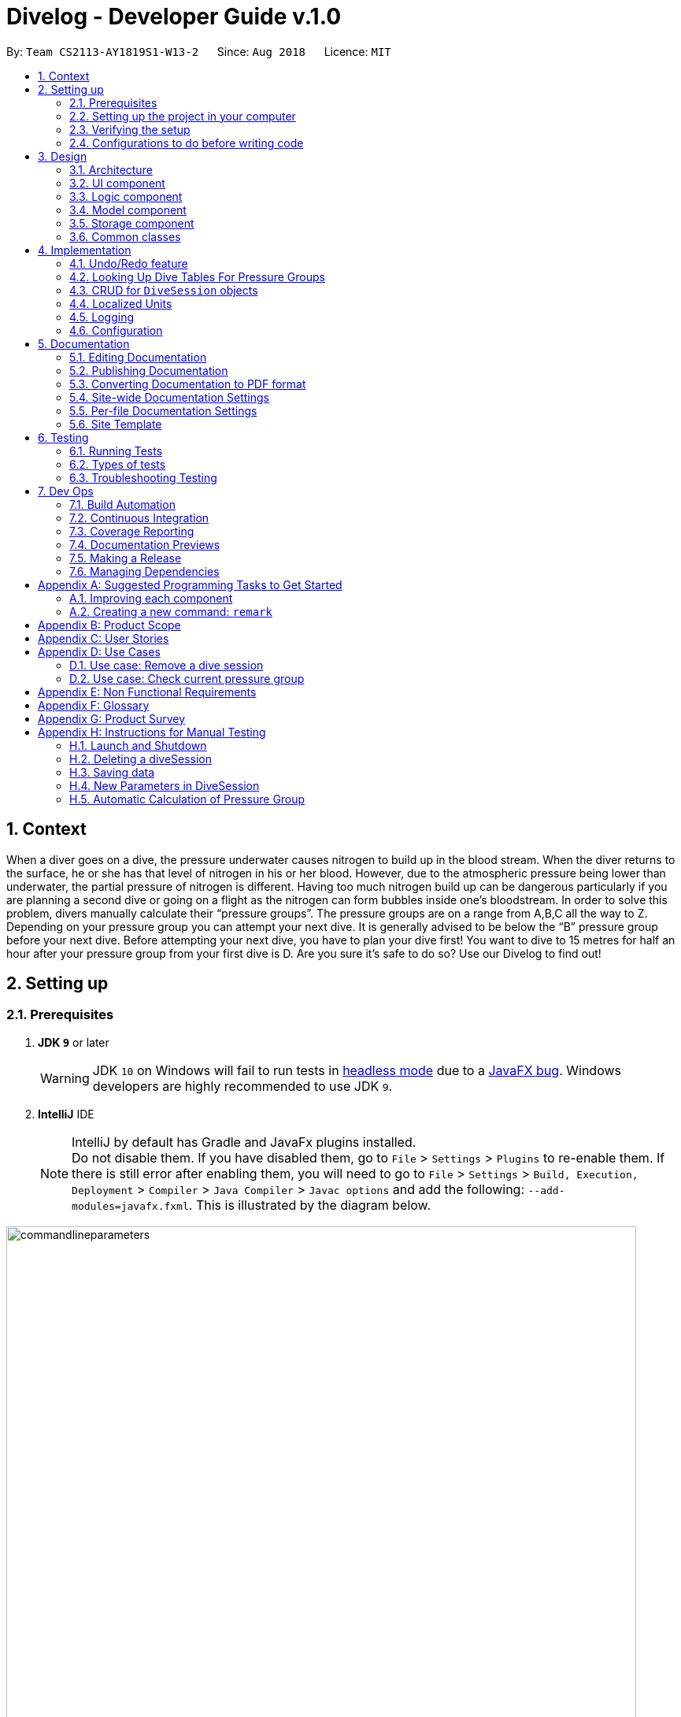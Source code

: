 = Divelog - Developer Guide v.1.0
:site-section: DeveloperGuide
:toc:
:toc-title:
:toc-placement: preamble
:sectnums:
:imagesDir: images
:stylesDir: stylesheets
:xrefstyle: full
ifdef::env-github[]
:tip-caption: :bulb:
:note-caption: :information_source:
:warning-caption: :warning:
endif::[]
:repoURL: https://github.com/CS2113-AY1819S1-W13-2/main/tree/master

By: `Team CS2113-AY1819S1-W13-2`      Since: `Aug 2018`      Licence: `MIT`

== Context
When a diver goes on a dive, the pressure underwater causes nitrogen to build up in the blood stream. When the diver returns to the surface, he or she has that level of nitrogen in his or her blood. However, due to the atmospheric pressure being lower than underwater, the partial pressure of nitrogen is different. Having too much nitrogen build up can be dangerous particularly if you are planning a second dive or going on a flight as the nitrogen can form bubbles inside one’s bloodstream. In order to solve this problem, divers manually calculate their “pressure groups”. The pressure groups are on a range from A,B,C all the way to Z. Depending on your pressure group you can attempt your next dive. It is generally advised to be below the “B” pressure group before your next dive.
Before attempting your next dive, you have to plan your dive first! You want to dive to 15 metres for half an hour after your pressure group from your first dive is D. Are you sure it's safe to do so? Use our Divelog to find out!


== Setting up

=== Prerequisites

. *JDK `9`* or later
+
[WARNING]
JDK `10` on Windows will fail to run tests in <<UsingGradle#Running-Tests, headless mode>> due to a https://github.com/javafxports/openjdk-jfx/issues/66[JavaFX bug].
Windows developers are highly recommended to use JDK `9`.

. *IntelliJ* IDE
+
[NOTE]
IntelliJ by default has Gradle and JavaFx plugins installed. +
Do not disable them. If you have disabled them, go to `File` > `Settings` > `Plugins` to re-enable them.
If there is still error after enabling them, you will need to go to `File` > `Settings` > `Build, Execution, Deployment` > `Compiler` > `Java Compiler` > `Javac options` and add the following: `--add-modules=javafx.fxml`. This is illustrated by the diagram below.

image::commandlineparameters.png[width="800"]

=== Setting up the project in your computer

. Fork this repo, and clone the fork to your computer
. Open IntelliJ (if you are not in the welcome screen, click `File` > `Close Project` to close the existing project dialog first)
. Set up the correct JDK version for Gradle
.. Click `Configure` > `Project Defaults` > `Project Structure`
.. Click `New...` and find the directory of the JDK
. Click `Import Project`
. Locate the `build.gradle` file and select it. Click `OK`
. Click `Open as Project`
. Click `OK` to accept the default settings
. Open a console and run the command `gradlew processResources` (Mac/Linux: `./gradlew processResources`). It should finish with the `BUILD SUCCESSFUL` message. +
This will generate all resources required by the application and tests.

=== Verifying the setup

. Run the `seedu.divelog.MainApp` and try a few commands
. <<Testing,Run the tests>> to ensure they all pass.

=== Configurations to do before writing code

==== Configuring the coding style

This project follows https://github.com/oss-generic/process/blob/master/docs/CodingStandards.adoc[oss-generic coding standards]. IntelliJ's default style is mostly compliant with ours but it uses a different import order from ours. To rectify,

. Go to `File` > `Settings...` (Windows/Linux), or `IntelliJ IDEA` > `Preferences...` (macOS)
. Select `Editor` > `Code Style` > `Java`
. Click on the `Imports` tab to set the order

* For `Class count to use import with '\*'` and `Names count to use static import with '*'`: Set to `999` to prevent IntelliJ from contracting the import statements
* For `Import Layout`: The order is `import static all other imports`, `import java.\*`, `import javax.*`, `import org.\*`, `import com.*`, `import all other imports`. Add a `<blank line>` between each `import`

Optionally, you can follow the <<UsingCheckstyle#, UsingCheckstyle.adoc>> document to configure Intellij to check style-compliance as you write code.

==== Updating documentation to match your fork

After forking the repo, the documentation will still have the SE-EDU branding and refer to the `se-edu/addressbook-level4` repo.

If you plan to develop this fork as a separate product (i.e. instead of contributing to `se-edu/addressbook-level4`), you should do the following:

. Configure the <<Docs-SiteWideDocSettings, site-wide documentation settings>> in link:{repoURL}/build.gradle[`build.gradle`], such as the `site-name`, to suit your own project.

. Replace the URL in the attribute `repoURL` in link:{repoURL}/docs/DeveloperGuide.adoc[`DeveloperGuide.adoc`] and link:{repoURL}/docs/UserGuide.adoc[`UserGuide.adoc`] with the URL of your fork.

==== Setting up CI

Set up Travis to perform Continuous Integration (CI) for your fork. See <<UsingTravis#, UsingTravis.adoc>> to learn how to set it up.

After setting up Travis, you can optionally set up coverage reporting for your team fork (see <<UsingCoveralls#, UsingCoveralls.adoc>>).

[NOTE]
Coverage reporting could be useful for a team repository that hosts the final version but it is not that useful for your personal fork.

Optionally, you can set up AppVeyor as a second CI (see <<UsingAppVeyor#, UsingAppVeyor.adoc>>).

[NOTE]
Having both Travis and AppVeyor ensures your App works on both Unix-based platforms and Windows-based platforms (Travis is Unix-based and AppVeyor is Windows-based)

==== Getting started with coding

When you are ready to start coding,

1. Get some sense of the overall design by reading <<Design-Architecture>>.
2. Take a look at <<GetStartedProgramming>>.

== Design

[[Design-Architecture]]
=== Architecture

.Architecture Diagram
image::Architecture.png[width="600"]

The *_Architecture Diagram_* given above explains the high-level design of the App. Given below is a quick overview of each component.

[TIP]
The `.pptx` files used to create diagrams in this document can be found in the link:{repoURL}/docs/diagrams/[diagrams] folder. To update a diagram, modify the diagram in the pptx file, select the objects of the diagram, and choose `Save as picture`.

`Main` has only one class called link:{repoURL}/src/main/java/seedu/address/MainApp.java[`MainApp`]. It is responsible for,

* At app launch: Initializes the components in the correct sequence, and connects them up with each other.
* At shut down: Shuts down the components and invokes cleanup method where necessary.

<<Design-Commons,*`Commons`*>> represents a collection of classes used by multiple other components. Two of those classes play important roles at the architecture level.

* `EventsCenter` : This class (written using https://github.com/google/guava/wiki/EventBusExplained[Google's Event Bus library]) is used by components to communicate with other components using events (i.e. a form of _Event Driven_ design)
* `LogsCenter` : Used by many classes to write log messages to the App's log file.

The rest of the App consists of four components.

* <<Design-Ui,*`UI`*>>: The UI of the App.
* <<Design-Logic,*`Logic`*>>: The command executor.
* <<Design-Model,*`Model`*>>: Holds the data of the App in-memory.
* <<Design-Storage,*`Storage`*>>: Reads data from, and writes data to, the hard disk.

Each of the four components

* Defines its _API_ in an `interface` with the same name as the Component.
* Exposes its functionality using a `{Component Name}Manager` class.

For example, the `Logic` component (see the class diagram given below) defines it's API in the `Logic.java` interface and exposes its functionality using the `LogicManager.java` class.

.Class Diagram of the Logic Component
image::LogicClassDiagram.png[width="800"]

[discrete]
==== Events-Driven nature of the design

The _Sequence Diagram_ below shows how the components interact for the scenario where the user issues the command `delete 1`.

.Component interactions for `delete 1` command (part 1)
image::SDforDeleteDiveSession.png[width="800"]

[NOTE]
Note how the `Model` simply raises a `DiveLogChangedEvent` when the Dive Session data are changed, instead of asking the `Storage` to save the updates to the hard disk.

The diagram below shows how the `EventsCenter` reacts to that event, which eventually results in the updates being saved to the hard disk and the status bar of the UI being updated to reflect the 'Last Updated' time.

.Component interactions for `delete 1` command (part 2)
image::SDforDeleteDiveSessionEventHandling.png[width="800"]

[NOTE]
Note how the event is propagated through the `EventsCenter` to the `Storage` and `UI` without `Model` having to be coupled to either of them. This is an example of how this Event Driven approach helps us reduce direct coupling between components.

The sections below give more details of each component.

[[Design-Ui]]
=== UI component

.Structure of the UI Component
image::UiClassDiagram.png[width="800"]

*API* : link:{repoURL}/src/main/java/seedu/address/ui/Ui.java[`Ui.java`]

The UI consists of a `MainWindow` that is made up of parts e.g.`CommandBox`, `ResultDisplay`, `DiveListPanel`, `StatusBarFooter`, `BrowserPanel` etc. All these, including the `MainWindow`, inherit from the abstract `UiPart` class.

The `UI` component uses JavaFx UI framework. The layout of these UI parts are defined in matching `.fxml` files that are in the `src/main/resources/view` folder. For example, the layout of the link:{repoURL}/src/main/java/seedu/address/ui/MainWindow.java[`MainWindow`] is specified in link:{repoURL}/src/main/resources/view/MainWindow.fxml[`MainWindow.fxml`]

The `UI` component,

* Executes user commands using the `Logic` component.
* Binds itself to the data in the `Model` so that the UI can auto-update when data in the `Model` change.
* Responds to events raised from various parts of the App and updates the UI accordingly.

Some of the choices here was choosing the type of placeholders to use like `labels` etc to store the data. Eventually it boiled down to the nature of the data and how it was to be displayed at the end of the day.
[[Design-Logic]]
=== Logic component

[[fig-LogicClassDiagram]]
.Structure of the Logic Component
image::LogicClassDiagram.png[width="800"]

*API* :
link:{repoURL}/src/main/java/seedu/address/logic/Logic.java[`Logic.java`]

.  `Logic` uses the `DiveLogParser` class to parse the user command.
.  This results in a `Command` object which is executed by the `LogicManager`.
.  The command execution can affect the `Model` (e.g. adding a diveSession) and/or raise events.
.  The result of the command execution is encapsulated as a `CommandResult` object which is passed back to the `Ui`.

Given below is the Sequence Diagram for interactions within the `Logic` component for the `execute("delete 1")` API call.

.Interactions Inside the Logic Component for the `delete 1` Command
image::DeleteDiveSessionSdForLogic.png[width="800"]

[[Design-Model]]
=== Model component

.Structure of the Model Component
image::ModelClassDiagram.png[width="800"]

*API* : link:{repoURL}/src/main/java/seedu/address/model/Model.java[`Model.java`]

The `Model`,

* stores a `UserPref` object that represents the user's preferences.
* stores the DiveLog data.
* enforces relational rules between dive sessions (i.e Dives may not overlap). For more information on this take a look at the section on <<CRUD>>.
* exposes an unmodifiable `ObservableList<DiveSession>` that can be 'observed' e.g. the UI can be bound to this list so that the UI automatically updates when the data in the list change.
* does not depend on any of the other three components.

Some choices made here include the encapsulation of even simple values such as depth which is stored as a `DepthProfile` object.
By doing so suppose we want to extend Depth to support complex dives with multiple depths or different units, we can simply update
`DepthProfile` without breaking existing code. Similarly, we also decided to have `DiveSession` implement java's `Comparable` interface
as it makes sorting the dives easier. Sorting the dives is an essential part of making sure that the dives retain their integrity.


A rough summary of what each class does is as follows:
[options="header"]
|=========================================
|Class(es)                                      | Role
|`DiveSession`                                  | Holds data about the dives. Provides a few getters and setters.
|`Time`, `OurDate`, `PressureGroup`, `DepthProfile`, `Location` | Encapsulates simple properties of the dives
|`DiveSessionList`                              | Stores a list of `DiveSessions` and provides properties of the list.
|`DiveLog`                                      | Handles updating the DiveSessionList.
|`VersionedDiveLog`                             | Handles undo/redo feature and versioning.
|=========================================

[[Design-Storage]]
=== Storage component

.Structure of the Storage Component
image::StorageClassDiagram.png[width="800"]

*API* : link:{repoURL}/src/main/java/seedu/address/storage/Storage.java[`Storage.java`]

The `Storage` component,

* can save `UserPref` objects in json format and read it back.
* can save the Dive Log data in xml format and read it back.

[[Design-Commons]]
=== Common classes

Classes used by multiple components are in the `seedu.addressbook.commons` package.

==== Application State
As of now certain things that are planned in the future require global data.
For instance, the units or the `plan` command. These are stored in the `ApplicationState` singleton.
Any other temporary information that is global and stored within the run
should be added as a property to {repoURL}/src/main/java/seedu/divelog/commons/core/ApplicationState.java[`ApplicationState.java`]

== Implementation

This section describes some noteworthy details on how certain features are implemented.

// tag::undoredo[]
=== Undo/Redo feature
==== Current Implementation

The undo/redo mechanism is facilitated by `VersionedAddressBook`.
It extends `AddressBook` with an undo/redo history, stored internally as an `addressBookStateList` and `currentStatePointer`.
Additionally, it implements the following operations:

* `VersionedAddressBook#commit()` -- Saves the current address book state in its history.
* `VersionedAddressBook#undo()` -- Restores the previous address book state from its history.
* `VersionedAddressBook#redo()` -- Restores a previously undone address book state from its history.

These operations are exposed in the `Model` interface as `Model#commitAddressBook()`, `Model#undoAddressBook()` and `Model#redoAddressBook()` respectively.

Given below is an example usage scenario and how the undo/redo mechanism behaves at each step.

Step 1. The user launches the application for the first time. The `VersionedAddressBook` will be initialized with the initial address book state, and the `currentStatePointer` pointing to that single address book state.

image::UndoRedoStartingStateListDiagram.png[width="800"]

Step 2. The user executes `delete 5` command to delete the 5th diveSession in the address book. The `delete` command calls `Model#commitAddressBook()`, causing the modified state of the address book after the `delete 5` command executes to be saved in the `addressBookStateList`, and the `currentStatePointer` is shifted to the newly inserted address book state.

image::UndoRedoNewCommand1StateListDiagram.png[width="800"]

Step 3. The user executes `add n/David ...` to add a new diveSession. The `add` command also calls `Model#commitAddressBook()`, causing another modified address book state to be saved into the `addressBookStateList`.

image::UndoRedoNewCommand2StateListDiagram.png[width="800"]

[NOTE]
If a command fails its execution, it will not call `Model#commitAddressBook()`, so the address book state will not be saved into the `addressBookStateList`.

Step 4. The user now decides that adding the diveSession was a mistake, and decides to undo that action by executing the `undo` command. The `undo` command will call `Model#undoAddressBook()`, which will shift the `currentStatePointer` once to the left, pointing it to the previous address book state, and restores the address book to that state.

image::UndoRedoExecuteUndoStateListDiagram.png[width="800"]

[NOTE]
If the `currentStatePointer` is at index 0, pointing to the initial Dive Log state, then there are no previous address book states to restore. The `undo` command uses `Model#canUndoAddressBook()` to check if this is the case. If so, it will return an error to the user rather than attempting to perform the undo.

The following sequence diagram shows how the undo operation works:

image::UndoRedoSequenceDiagram.png[width="800"]

The `redo` command does the opposite -- it calls `Model#redoAddressBook()`, which shifts the `currentStatePointer` once to the right, pointing to the previously undone state, and restores the address book to that state.

[NOTE]
If the `currentStatePointer` is at index `addressBookStateList.size() - 1`, pointing to the latest address book state, then there are no undone address book states to restore. The `redo` command uses `Model#canRedoAddressBook()` to check if this is the case. If so, it will return an error to the user rather than attempting to perform the redo.

Step 5. The user then decides to execute the command `list`. Commands that do not modify the address book, such as `list`, will usually not call `Model#commitAddressBook()`, `Model#undoAddressBook()` or `Model#redoAddressBook()`. Thus, the `addressBookStateList` remains unchanged.

image::UndoRedoNewCommand3StateListDiagram.png[width="800"]

Step 6. The user executes `clear`, which calls `Model#commitAddressBook()`. Since the `currentStatePointer` is not pointing at the end of the `addressBookStateList`, all address book states after the `currentStatePointer` will be purged. We designed it this way because it no longer makes sense to redo the `add n/David ...` command. This is the behavior that most modern desktop applications follow.

image::UndoRedoNewCommand4StateListDiagram.png[width="800"]

The following activity diagram summarizes what happens when a user executes a new command:

image::UndoRedoActivityDiagram.png[width="650"]

==== Design Considerations

===== Aspect: How undo & redo executes

* **Alternative 1 (current choice):** Saves the entire Dive Log.
** Pros: Easy to implement.
** Cons: May have performance issues in terms of memory usage.
* **Alternative 2:** Individual command knows how to undo/redo by itself.
** Pros: Will use less memory (e.g. for `delete`, just save the diveSession being deleted).
** Cons: We must ensure that the implementation of each individual command are correct.

===== Aspect: Data structure to support the undo/redo commands

* **Alternative 1 (current choice):** Use a list to store the history of address book states.
** Pros: Easy for new Computer Science student undergraduates to understand, who are likely to be the new incoming developers of our project.
** Cons: Logic is duplicated twice. For example, when a new command is executed, we must remember to update both `HistoryManager` and `VersionedAddressBook`.
* **Alternative 2:** Use `HistoryManager` for undo/redo
** Pros: We do not need to maintain a separate list, and just reuse what is already in the codebase.
** Cons: Requires dealing with commands that have already been undone: We must remember to skip these commands. Violates Single Responsibility Principle and Separation of Concerns as `HistoryManager` now needs to do two different things.
// end::undoredo[]

=== Looking Up Dive Tables For Pressure Groups

At the heart of the divelog app is the ability to automatically calculate nitrogen pressure groups.
To do so we adhere to PADI's dive charts, available here https://elearning.padi.com/company0/tools/RDP_Table%20Met.pdf. These charts provide a lookup table for divers through which they can determine
their current pressure group. The underlying implementation for these charts can be found in the `PadiDiveTable` class.
A such the dive tales are stored in the `resources` folder as JSON files. They are loaded using the `DiveTableUtil` class
via the FASTXML Jackson library. The `PadiDiveTable` itself is a singleton class. This choice was made as it makes sense to
load the Dive Tables only once at the stat into memory (although in its current form it is not the case). An example
interaction with `PadiDiveTable` and `DiveTableUtil` can be found in the sequence diagram below:

image::PadiDiveTableUsage.png[width="800"]

==== Design Considerations

===== Aspect: Retrieving Dive Tables
* **Alternative 1 (current choice):** Use JSON files
** Pros: Easy to change data within tables.
** Cons: May have performance issues if the tables are too large as it reads from disk.
* **Alternative 2:** Hard code the tables
** Pros: Have mildly smaller impact on performance as data is loaded into memory at start up.
** Cons: Very tedious to implement, results in unreadable code.

===== Aspect: Minimising File Reads And Data Duplication
* **Alternative 1 (current choice)**: Use a singleton class
** Pros: It is possible to read the file only once and the memory used by the objects will only exist in one place.
This saves both memory and disc writes.
** Cons: Can be troublesome to implement.
* **Alternative 2: ** Just use `PADIDiveTable` standard classes
** Pros: Easy to implement
** Cons: Wastes memory and performs unnecessary IO.
// tag::planning[]
=== New Feature: Planning Mode (with `portover` capability)
From our verbal surveys with test users and from our user stories, we have decided to implement a Planning mode in order for users to plan their
dives ahead of their trips safely without worrying about corrupting their current data.

==== Design Considerations
* **Alternative 1 (current choice)**:
When in planning mode, a counter increments every time a command is called. In addition, there is now a state called planning mode, which shows true if in planning mode and false if in normal mode. +

*** When the user chooses to exit and enter `normalmode`,
the underlying method calls for a `undo` method and decreases the counter. This will repeat until the counter is zero, whereby then the state of the machine will change back to normal mode. +

*** If the user decides to call `portover`, the counter is simply reset to 0 and the state of the machine is changed back to normal mode.

*** *Pros:* Uses a method that is already present, `undo`. This means there won't be two implementations of the same method and follows the
single responsibility principle.
*** *Cons:*

* **Alternative 2**: Create a temporary Stack to store commands instead of just a counter.
** Pros: All types of commands can now be used in planning mode, and not just `add`, `delete` and `edit`
** Cons: Extra implementations and considerations have to be taken into account. This might increase coupling between classes.
// end::planning[]
// tag::sorting[]
=== Sorting of data
We have considered that once a user has a considerable number of dives registered in the app, the user would potentially have difficulty finding dives,
even with the `find` function. (as many dives can have the same parameters such as location) To simplify the app usage, this command allows for users to decide the way
that the data shown to them is organised.

==== Design Considerations
* **Current implementation**:

* **Potential improvement to the feature 1**: Add a `sortby` CLI command.
** Method to implement: +
*Step 1:* Create a new Command[[GetStartedProgramming-RemarkCommand]] with a Command Parser that reads in the Command Prefix and a
[KEYWORD], which will dictate the parameter to sort by. The Command and Parser file should look like below:

.Command Parser File Sample
image::sortbyparser.png[width="600"]

.Command Class File Sample
image::sortbyclass.png[width="600"]


Optional: Create a enum with the parameters you want to sort the data by (E.g Time, Location and Duration)

*_Sample Enum_* +
_public enum SortCategory { +
TIME, LOCATION, DURATION +
}_

*Step 2:* Create a sort method preferably in a separate utils class. This method should take in the parameter to sort by. (It will be easier and
less prone to mistakes if Step 2 was used) The corresponding comparators should be created. The sort method should look something like b

.Sort method Sample
image::sortmethod.png[width="500"]

*Step 3:* Ensure that the divelog refreshes / reflects the newly sorted. You can do this by calling for the sort
method after every add or edit command. You can also create a new event in commons.events.

** Pros: Once implemented, to increase the number of parameters / methods to sort the data by, simply create a new corresponding comparator, add the respective prefixes the parse for, and to increase the number of parameters included in the Enum file.
** Cons: Can be troublesome to implement in the beginning.

* **Potential improvement to the feature 2**: Reverse the current order by calling `reverseorder`
** Method to implement: Simply reverse the comparator in the sorting methods, which is located in the
** Pros: Improved usability
** Cons: Increased difficulty to maintain
// end::sorting[]
// tag::newparam[]
=== New Parameters & conditions in a DiveSession

==== Timezone
Considering that users would dive in many different parts of the world, we have taken the effort to implement a Timezone parameter to ease users in adding new dives into the Dive Log without the need to convert any time to Local time. +
We have decided to utilise the format of UTC, given its universal usage around the world. The UTC timezones range from -12 to +12, including 0. Singapore lies in the timezone of UTC+8.

* **Alternative 1 (current choice)**: When calculating Pressure Groups using TimeZone
** Pros:
** Cons:

* **Alternative 2: ** Adopt Java SE 9's java.time library
** Pros: There are pre-built algorithms and methods in the library.
** Cons: Takes time to learn and to adopt the methods, which might not be efficient for our light usage.

==== Time and OurDate
Time and OurDate are 2 of the new parameters in the Dive Log. In order to be able to calculate the Pressure Groups automatically,
there has to be a time and date parameter. We have decided to create our own class.

* **Alternative 1 (current choice)**: Use a 4 length String to contain time and 8 length String to contain date.
** Pros: When reading in data from the `ArgumentMultimap`, it requires very little effort in parsing. Also, the use of String allows for versatile typecasting into long, int, or Java SE 7's SimpleDateFormat. Similarly, the use of String and long as main type allows for better versatility among different methods.
** Cons: Data needs to be parsed into Java SE 8's java.date and Java SE 7's SimpleDateFormat in order to calculate time differences. This means that there can potentially be many type conflicts. However, this problem is contained in a helper class `CompareUtils` which handles methods like `checkTimeDifference`, `getLocalDate` and `convertTimeToLocal`.

* **Alternative 2: ** Adopt Java SE 9's java.time library
** Pros: More volatile as the library contains many ready-made solutions. Also, java.time also allows for the easy implementation of *local time*, which is one of our improvements made to AB4.
** Cons: Takes time to learn and to adopt the methods, which might not be efficient for our light usage.

// end::newparam[]
=== CRUD for `DiveSession` objects

At its heart, the application is a dive log. The source code for this application was adopted from an addressbook application.
The addressbook has a relatively simple set of rules, DiveLog on the other hand has a more complicated set of rules which have to be followed.
This is because the starting pressure group on each dive is dependent on the previous dive's end time and ending pressure group. In turn,
the ending pressure group is dependent on the starting pressure group and depth of a dive. This poses a lot of problems as a single update
to the system requires recalculating all subsequent dive's pressure groups. Furthermore, it is only after
all calculations are complete that the system can make sure that the update is valid. Some possible sources of inconsistency include:

* Dives with overlapping time periods - these cause problems in the chain as the PADI tables are only meant to be used by a single diver doing one dive at a time.
* Dives that are deemed too deep and too long by PADI - we have no way of determining their nitrogen level apat from the tables.
* Dives which cause other dives to become too dangrous. Lets say you add a dive inbetween two dives. This may cause the later dive to be deemed as too dangerous.

At the end we have incorporated most of the code into our model. For `add` and `edit` we required atomicity thus the general flow is as follows:

. Create a temporary copy of the `DiveSessionList`.
. Perform the update/addition on this list and sort it to make calculations easier.
. Check if there are any overlapping dives
.. If there are overlapping dives throw `DiveOverlapsException`.
. Recalculate pressure groups and check for consistency
.. If not consistent throw `LimitExceededException` error.
. Commit new `DiveSessionList` to divelog. Update `VersionedDivelog` 's current pointer.

In terms of calculations, the pressure group properties of the dives themselves will mutate to support

==== Design Considerations

Upon failure of calculations it is important that the divelog remains in a consistent state. For instance, when updating the dive log if after adding a dive we see that
it is causing issues in the dive log, or if we edit a dive to have overlapping time periods with another dive, the divelog should roll back the latest transaction and throw an error.
This calls for atomicity in our Create, Update and Delete. Fortunately, in our case, deleting the dive cannot actually cause a violation as it only makes the
dives safer. Thus our design considerations could be summed up as follows:

* Ensure consistency in the divelog
* Ensure creating and Updating the divelog are atomic

===== Aspect: Ensure consistency in the divelog
* *Alternative 1*: implementing rules for consistency in `logic` module.
** Pros: Stronger Separation of Concerns.
** Cons: Will require duplicating code accross `AddCommand` and `EditCommand`. This will lead to inconsistent behaviour between the two and more lines of code to debug.

* *Alternative 2*: implementing rules for consistency in `model` module.
** Pros: Only one code base to debug. System will remain consistent.
** Cons: Weaker separation of concerns than if implemented separately. Can also mean a bug effects both add and edit making the system unreliable.

===== Aspect: Ensure creating and updating the divelog are atomic
* *Alternative 1*: Creating a temporary copy of the list and mutating the copy
** Pros: Simple to implement and fast.
** Cons: Inefficient
* *Alternative 2*: Having a separate data structure that only handles mutation after the edited dive.
** Pros: Will be more efficient.
** Cons: More code will need to be written. Since `VersionedDiveLog` already maintains copies, it is just a matter of passing the reference of the temporary dive list to the system.
Furthermore, most divers will not have more than 100 dives.


=== Localized Units

As of `v1.3`, a `set_units` command was added. This allows the user to switch between meters and feet.
The implementation of this command involves altering the `ApplicationState`. Once the `ApplicationState`
is updated a `UnitsChangedEvent` is posted to the `EventsCenter`. The `EventsCenter` issues a
call to the UI. The relevant parts of the UI will be forced to re-render themselves to match
the new units. As of `v1.4` the `ParserUtil#parseDepthProfile(String depth)` also reads this state, and converts the units to meters.
Internally all the units are stored as meters. This choice was largely made to keep things simple.

=== Logging

We are using `java.util.logging` package for logging. The `LogsCenter` class is used to manage the logging levels and logging destinations.

* The logging level can be controlled using the `logLevel` setting in the configuration file (See <<Implementation-Configuration>>)
* The `Logger` for a class can be obtained using `LogsCenter.getLogger(Class)` which will log messages according to the specified logging level
* Currently log messages are output through: `Console` and to a `.log` file.

*Logging Levels*

* `SEVERE` : Critical problem detected which may possibly cause the termination of the application
* `WARNING` : Can continue, but with caution
* `INFO` : Information showing the noteworthy actions by the App
* `FINE` : Details that is not usually noteworthy but may be useful in debugging e.g. print the actual list instead of just its size

[[Implementation-Configuration]]
=== Configuration

Certain properties of the application can be controlled (e.g. App name, logging level) through the configuration file (default: `config.json`).

== Documentation

We use asciidoc for writing documentation.

[NOTE]
We chose asciidoc over Markdown because asciidoc, although a bit more complex than Markdown, provides more flexibility in formatting.

=== Editing Documentation

See <<UsingGradle#rendering-asciidoc-files, UsingGradle.adoc>> to learn how to render `.adoc` files locally to preview the end result of your edits.
Alternatively, you can download the AsciiDoc plugin for IntelliJ, which allows you to preview the changes you have made to your `.adoc` files in real-time.

=== Publishing Documentation

See <<UsingTravis#deploying-github-pages, UsingTravis.adoc>> to learn how to deploy GitHub Pages using Travis.

=== Converting Documentation to PDF format

We use https://www.google.com/chrome/browser/desktop/[Google Chrome] for converting documentation to PDF format, as Chrome's PDF engine preserves hyperlinks used in webpages.

Here are the steps to convert the project documentation files to PDF format.

.  Follow the instructions in <<UsingGradle#rendering-asciidoc-files, UsingGradle.adoc>> to convert the AsciiDoc files in the `docs/` directory to HTML format.
.  Go to your generated HTML files in the `build/docs` folder, right click on them and select `Open with` -> `Google Chrome`.
.  Within Chrome, click on the `Print` option in Chrome's menu.
.  Set the destination to `Save as PDF`, then click `Save` to save a copy of the file in PDF format. For best results, use the settings indicated in the screenshot below.

.Saving documentation as PDF files in Chrome
image::chrome_save_as_pdf.png[width="300"]

[[Docs-SiteWideDocSettings]]
=== Site-wide Documentation Settings

The link:{repoURL}/build.gradle[`build.gradle`] file specifies some project-specific https://asciidoctor.org/docs/user-manual/#attributes[asciidoc attributes] which affects how all documentation files within this project are rendered.

[TIP]
Attributes left unset in the `build.gradle` file will use their *default value*, if any.

[cols="1,2a,1", options="header"]
.List of site-wide attributes
|===
|Attribute name |Description |Default value

|`site-name`
|The name of the website.
If set, the name will be displayed near the top of the page.
|_not set_

|`site-githuburl`
|URL to the site's repository on https://github.com[GitHub].
Setting this will add a "View on GitHub" link in the navigation bar.
|_not set_

|`site-seedu`
|Define this attribute if the project is an official SE-EDU project.
This will render the SE-EDU navigation bar at the top of the page, and add some SE-EDU-specific navigation items.
|_not set_

|===

[[Docs-PerFileDocSettings]]
=== Per-file Documentation Settings

Each `.adoc` file may also specify some file-specific https://asciidoctor.org/docs/user-manual/#attributes[asciidoc attributes] which affects how the file is rendered.

Asciidoctor's https://asciidoctor.org/docs/user-manual/#builtin-attributes[built-in attributes] may be specified and used as well.

[TIP]
Attributes left unset in `.adoc` files will use their *default value*, if any.

[cols="1,2a,1", options="header"]
.List of per-file attributes, excluding Asciidoctor's built-in attributes
|===
|Attribute name |Description |Default value

|`site-section`
|Site section that the document belongs to.
This will cause the associated item in the navigation bar to be highlighted.
One of: `UserGuide`, `DeveloperGuide`, ``LearningOutcomes``{asterisk}, `AboutUs`, `ContactUs`

_{asterisk} Official SE-EDU projects only_
|_not set_

|`no-site-header`
|Set this attribute to remove the site navigation bar.
|_not set_

|===

=== Site Template

The files in link:{repoURL}/docs/stylesheets[`docs/stylesheets`] are the https://developer.mozilla.org/en-US/docs/Web/CSS[CSS stylesheets] of the site.
You can modify them to change some properties of the site's design.

The files in link:{repoURL}/docs/templates[`docs/templates`] controls the rendering of `.adoc` files into HTML5.
These template files are written in a mixture of https://www.ruby-lang.org[Ruby] and http://slim-lang.com[Slim].

[WARNING]
====
Modifying the template files in link:{repoURL}/docs/templates[`docs/templates`] requires some knowledge and experience with Ruby and Asciidoctor's API.
You should only modify them if you need greater control over the site's layout than what stylesheets can provide.
The SE-EDU team does not provide support for modified template files.
====

[[Testing]]
== Testing

=== Running Tests

There are three ways to run tests.

[TIP]
The most reliable way to run tests is the 3rd one. The first two methods might fail some GUI tests due to platform/resolution-specific idiosyncrasies.

*Method 1: Using IntelliJ JUnit test runner*

* To run all tests, right-click on the `src/test/java` folder and choose `Run 'All Tests'`
* To run a subset of tests, you can right-click on a test package, test class, or a test and choose `Run 'ABC'`

*Method 2: Using Gradle*

* Open a console and run the command `gradlew clean allTests` (Mac/Linux: `./gradlew clean allTests`)

[NOTE]
See <<UsingGradle#, UsingGradle.adoc>> for more info on how to run tests using Gradle.

*Method 3: Using Gradle (headless)*

Thanks to the https://github.com/TestFX/TestFX[TestFX] library we use, our GUI tests can be run in the _headless_ mode. In the headless mode, GUI tests do not show up on the screen. That means the developer can do other things on the Computer while the tests are running.

To run tests in headless mode, open a console and run the command `gradlew clean headless allTests` (Mac/Linux: `./gradlew clean headless allTests`)

=== Types of tests

We have two types of tests:

.  *GUI Tests* - These are tests involving the GUI. They include,
.. _System Tests_ that test the entire App by simulating user actions on the GUI. These are in the `systemtests` package.
.. _Unit tests_ that test the individual components. These are in `seedu.divelog.ui` package.
.  *Non-GUI Tests* - These are tests not involving the GUI. They include,
..  _Unit tests_ targeting the lowest level methods/classes. +
e.g. `seedu.divelog.commons.StringUtilTest`
..  _Integration tests_ that are checking the integration of multiple code units (those code units are assumed to be working). +
e.g. `seedu.divelog.storage.StorageManagerTest`
..  Hybrids of unit and integration tests. These test are checking multiple code units as well as how the are connected together. +
e.g. `seedu.divelog.logic.LogicManagerTest`


=== Troubleshooting Testing
**Problem: `HelpWindowTest` fails with a `NullPointerException`.**

* Reason: One of its dependencies, `HelpWindow.html` in `src/main/resources/docs` is missing.
* Solution: Execute Gradle task `processResources`.

== Dev Ops

=== Build Automation

See <<UsingGradle#, UsingGradle.adoc>> to learn how to use Gradle for build automation.

=== Continuous Integration

We use https://travis-ci.org/[Travis CI] and https://www.appveyor.com/[AppVeyor] to perform _Continuous Integration_ on our projects. See <<UsingTravis#, UsingTravis.adoc>> and <<UsingAppVeyor#, UsingAppVeyor.adoc>> for more details.

=== Coverage Reporting

We use https://coveralls.io/[Coveralls] to track the code coverage of our projects. See <<UsingCoveralls#, UsingCoveralls.adoc>> for more details.

=== Documentation Previews
When a pull request has changes to asciidoc files, you can use https://www.netlify.com/[Netlify] to see a preview of how the HTML version of those asciidoc files will look like when the pull request is merged. See <<UsingNetlify#, UsingNetlify.adoc>> for more details.

=== Making a Release

Here are the steps to create a new release.

.  Update the version number in link:{repoURL}/src/main/java/seedu/address/MainApp.java[`MainApp.java`].
.  Generate a JAR file <<UsingGradle#creating-the-jar-file, using Gradle>>.
.  Tag the repo with the version number. e.g. `v0.1`
.  https://help.github.com/articles/creating-releases/[Create a new release using GitHub] and upload the JAR file you created.

=== Managing Dependencies

A project often depends on third-party libraries. For example, Address Book depends on the http://wiki.fasterxml.com/JacksonHome[Jackson library] for XML parsing. Managing these _dependencies_ can be automated using Gradle. For example, Gradle can download the dependencies automatically, which is better than these alternatives. +
a. Include those libraries in the repo (this bloats the repo size) +
b. Require developers to download those libraries manually (this creates extra work for developers)

[[GetStartedProgramming]]
[appendix]
== Suggested Programming Tasks to Get Started

Suggested path for new programmers:

1. First, add small local-impact (i.e. the impact of the change does not go beyond the component) enhancements to one component at a time. Some suggestions are given in <<GetStartedProgramming-EachComponent>>.

2. Next, add a feature that touches multiple components to learn how to implement an end-to-end feature across all components. <<GetStartedProgramming-RemarkCommand>> explains how to go about adding such a feature.

[[GetStartedProgramming-EachComponent]]
=== Improving each component

Each individual exercise in this section is component-based (i.e. you would not need to modify the other components to get it to work).

[discrete]
==== `Logic` component
// tag::dataencryption[]
*Scenario:* You are in charge of `logic`. During dog-fooding, your team realize that it is troublesome for the user to type the whole command in order to execute a command. Your team devise some strategies to help cut down the amount of typing necessary, and one of the suggestions was to implement aliases for the command words. Your job is to implement such aliases.

[TIP]
Do take a look at <<Design-Logic>> before attempting to modify the `Logic` component.

. Add a shorthand equivalent alias for each of the individual commands. For example, besides typing `clear`, the user can also type `c` to remove all persons in the list.
+
****
* Hints
** Just like we store each individual command word constant `COMMAND_WORD` inside `*Command.java` (e.g.  link:{repoURL}/src/main/java/seedu/address/logic/commands/FindCommand.java[`FindCommand#COMMAND_WORD`], link:{repoURL}/src/main/java/seedu/address/logic/commands/DeleteCommand.java[`DeleteCommand#COMMAND_WORD`]), you need a new constant for aliases as well (e.g. `FindCommand#COMMAND_ALIAS`).
** link:{repoURL}/src/main/java/seedu/address/logic/parser/AddressBookParser.java[`AddressBookParser`] is responsible for analyzing command words.
* Solution
** Modify the switch statement in link:{repoURL}/src/main/java/seedu/address/logic/parser/AddressBookParser.java[`AddressBookParser#parseCommand(String)`] such that both the proper command word and alias can be used to execute the same intended command.
** Add new tests for each of the aliases that you have added.
** Update the user guide to document the new aliases.
** See this https://github.com/se-edu/addressbook-level4/pull/785[PR] for the full solution.
****

[discrete]
==== `Model` component

*Scenario:* You are in charge of `model`. One day, the `logic`-in-charge approaches you for help. He wants to implement a command such that the user is able to remove a particular tag from everyone in the address book, but the model API does not support such a functionality at the moment. Your job is to implement an API method, so that your teammate can use your API to implement his command.

[TIP]
Do take a look at <<Design-Model>> before attempting to modify the `Model` component.

. Add a `removeTag(Tag)` method. The specified tag will be removed from everyone in the address book.
+
****
* Hints
** The link:{repoURL}/src/main/java/seedu/address/model/Model.java[`Model`] and the link:{repoURL}/src/main/java/seedu/address/model/AddressBook.java[`AddressBook`] API need to be updated.
** Think about how you can use SLAP to design the method. Where should we place the main logic of deleting tags?
**  Find out which of the existing API methods in  link:{repoURL}/src/main/java/seedu/address/model/AddressBook.java[`AddressBook`] and link:{repoURL}/src/main/java/seedu/address/model/diveSession/Person.java[`Person`] classes can be used to implement the tag removal logic. link:{repoURL}/src/main/java/seedu/address/model/AddressBook.java[`AddressBook`] allows you to update a diveSession, and link:{repoURL}/src/main/java/seedu/address/model/diveSession/Person.java[`Person`] allows you to update the tags.
* Solution
** Implement a `removeTag(Tag)` method in link:{repoURL}/src/main/java/seedu/address/model/AddressBook.java[`AddressBook`]. Loop through each diveSession, and remove the `tag` from each diveSession.
** Add a new API method `deleteTag(Tag)` in link:{repoURL}/src/main/java/seedu/address/model/ModelManager.java[`ModelManager`]. Your link:{repoURL}/src/main/java/seedu/address/model/ModelManager.java[`ModelManager`] should call `AddressBook#removeTag(Tag)`.
** Add new tests for each of the new public methods that you have added.
** See this https://github.com/se-edu/addressbook-level4/pull/790[PR] for the full solution.
****

[discrete]
==== `Ui` component

*Scenario:* You are in charge of `ui`. During a beta testing session, your team is observing how the users use your address book application. You realize that one of the users occasionally tries to delete non-existent tags from a contact, because the tags all look the same visually, and the user got confused. Another user made a typing mistake in his command, but did not realize he had done so because the error message wasn't prominent enough. A third user keeps scrolling down the list, because he keeps forgetting the index of the last diveSession in the list. Your job is to implement improvements to the UI to solve all these problems.

[TIP]
Do take a look at <<Design-Ui>> before attempting to modify the `UI` component.

. Use different colors for different tags inside diveSession cards. For example, `friends` tags can be all in brown, and `colleagues` tags can be all in yellow.
+
**Before**
+
image::getting-started-ui-tag-before.png[width="300"]
+
**After**
+
image::getting-started-ui-tag-after.png[width="300"]
+
****
* Hints
** The tag labels are created inside link:{repoURL}/src/main/java/seedu/address/ui/PersonCard.java[the `PersonCard` constructor] (`new Label(tag.tagName)`). https://docs.oracle.com/javase/8/javafx/api/javafx/scene/control/Label.html[JavaFX's `Label` class] allows you to modify the style of each Label, such as changing its color.
** Use the .css attribute `-fx-background-color` to add a color.
** You may wish to modify link:{repoURL}/src/main/resources/view/DarkTheme.css[`DarkTheme.css`] to include some pre-defined colors using css, especially if you have experience with web-based css.
* Solution
** You can modify the existing test methods for `PersonCard` 's to include testing the tag's color as well.
** See this https://github.com/se-edu/addressbook-level4/pull/798[PR] for the full solution.
*** The PR uses the hash code of the tag names to generate a color. This is deliberately designed to ensure consistent colors each time the application runs. You may wish to expand on this design to include additional features, such as allowing users to set their own tag colors, and directly saving the colors to storage, so that tags retain their colors even if the hash code algorithm changes.
****

. Modify link:{repoURL}/src/main/java/seedu/address/commons/events/ui/NewResultAvailableEvent.java[`NewResultAvailableEvent`] such that link:{repoURL}/src/main/java/seedu/address/ui/ResultDisplay.java[`ResultDisplay`] can show a different style on error (currently it shows the same regardless of errors).
+
**Before**
+
image::getting-started-ui-result-before.png[width="200"]
+
**After**
+
image::getting-started-ui-result-after.png[width="200"]
+
****
* Hints
** link:{repoURL}/src/main/java/seedu/address/commons/events/ui/NewResultAvailableEvent.java[`NewResultAvailableEvent`] is raised by link:{repoURL}/src/main/java/seedu/address/ui/CommandBox.java[`CommandBox`] which also knows whether the result is a success or failure, and is caught by link:{repoURL}/src/main/java/seedu/address/ui/ResultDisplay.java[`ResultDisplay`] which is where we want to change the style to.
** Refer to link:{repoURL}/src/main/java/seedu/address/ui/CommandBox.java[`CommandBox`] for an example on how to display an error.
* Solution
** Modify link:{repoURL}/src/main/java/seedu/address/commons/events/ui/NewResultAvailableEvent.java[`NewResultAvailableEvent`] 's constructor so that users of the event can indicate whether an error has occurred.
** Modify link:{repoURL}/src/main/java/seedu/address/ui/ResultDisplay.java[`ResultDisplay#handleNewResultAvailableEvent(NewResultAvailableEvent)`] to react to this event appropriately.
** You can write two different kinds of tests to ensure that the functionality works:
*** The unit tests for `ResultDisplay` can be modified to include verification of the color.
*** The system tests link:{repoURL}/src/test/java/systemtests/AddressBookSystemTest.java[`AddressBookSystemTest#assertCommandBoxShowsDefaultStyle() and AddressBookSystemTest#assertCommandBoxShowsErrorStyle()`] to include verification for `ResultDisplay` as well.
** See this https://github.com/se-edu/addressbook-level4/pull/799[PR] for the full solution.
*** Do read the commits one at a time if you feel overwhelmed.
****

. Modify the link:{repoURL}/src/main/java/seedu/address/ui/StatusBarFooter.java[`StatusBarFooter`] to show the total number of people in the address book.
+
**Before**
+
image::getting-started-ui-status-before.png[width="500"]
+
**After**
+
image::getting-started-ui-status-after.png[width="500"]
+
****
* Hints
** link:{repoURL}/src/main/resources/view/StatusBarFooter.fxml[`StatusBarFooter.fxml`] will need a new `StatusBar`. Be sure to set the `GridPane.columnIndex` properly for each `StatusBar` to avoid misalignment!
** link:{repoURL}/src/main/java/seedu/address/ui/StatusBarFooter.java[`StatusBarFooter`] needs to initialize the status bar on application start, and to update it accordingly whenever the address book is updated.
* Solution
** Modify the constructor of link:{repoURL}/src/main/java/seedu/address/ui/StatusBarFooter.java[`StatusBarFooter`] to take in the number of persons when the application just started.
** Use link:{repoURL}/src/main/java/seedu/address/ui/StatusBarFooter.java[`StatusBarFooter#handleAddressBookChangedEvent(AddressBookChangedEvent)`] to update the number of persons whenever there are new changes to the addressbook.
** For tests, modify link:{repoURL}/src/test/java/guitests/guihandles/StatusBarFooterHandle.java[`StatusBarFooterHandle`] by adding a state-saving functionality for the total number of people status, just like what we did for save location and sync status.
** For system tests, modify link:{repoURL}/src/test/java/systemtests/AddressBookSystemTest.java[`AddressBookSystemTest`] to also verify the new total number of persons status bar.
** See this https://github.com/se-edu/addressbook-level4/pull/803[PR] for the full solution.
****

[discrete]
==== `Storage` component

*Scenario:* You are in charge of `storage`. For your next project milestone, your team plans to implement a new feature of saving the address book to the cloud. However, the current implementation of the application constantly saves the address book after the execution of each command, which is not ideal if the user is working on limited internet connection. Your team decided that the application should instead save the changes to a temporary local backup file first, and only upload to the cloud after the user closes the application. Your job is to implement a backup API for the address book storage.

[TIP]
Do take a look at <<Design-Storage>> before attempting to modify the `Storage` component.

. Add a new method `backupAddressBook(ReadOnlyAddressBook)`, so that the address book can be saved in a fixed temporary location.
+
****
* Hint
** Add the API method in link:{repoURL}/src/main/java/seedu/address/storage/AddressBookStorage.java[`AddressBookStorage`] interface.
** Implement the logic in link:{repoURL}/src/main/java/seedu/address/storage/StorageManager.java[`StorageManager`] and link:{repoURL}/src/main/java/seedu/address/storage/XmlAddressBookStorage.java[`XmlAddressBookStorage`] class.
* Solution
** See this https://github.com/se-edu/addressbook-level4/pull/594[PR] for the full solution.
****

[[GetStartedProgramming-RemarkCommand]]
=== Creating a new command: `remark`

By creating this command, you will get a chance to learn how to implement a feature end-to-end, touching all major components of the app.

*Scenario:* You are a software maintainer for `addressbook`, as the former developer team has moved on to new projects. The current users of your application have a list of new feature requests that they hope the software will eventually have. The most popular request is to allow adding additional comments/notes about a particular contact, by providing a flexible `remark` field for each contact, rather than relying on tags alone. After designing the specification for the `remark` command, you are convinced that this feature is worth implementing. Your job is to implement the `remark` command.

==== Description
Edits the remark for a diveSession specified in the `INDEX`. +
Format: `remark INDEX r/[REMARK]`

Examples:

* `remark 1 r/Likes to drink coffee.` +
Edits the remark for the first diveSession to `Likes to drink coffee.`
* `remark 1 r/` +
Removes the remark for the first diveSession.

==== Step-by-step Instructions

===== [Step 1] Logic: Teach the app to accept 'remark' which does nothing
Let's start by teaching the application how to parse a `remark` command. We will add the logic of `remark` later.

**Main:**

. Add a `RemarkCommand` that extends link:{repoURL}/src/main/java/seedu/address/logic/commands/Command.java[`Command`]. Upon execution, it should just throw an `Exception`.
. Modify link:{repoURL}/src/main/java/seedu/address/logic/parser/AddressBookParser.java[`AddressBookParser`] to accept a `RemarkCommand`.

**Tests:**

. Add `RemarkCommandTest` that tests that `execute()` throws an Exception.
. Add new test method to link:{repoURL}/src/test/java/seedu/address/logic/parser/AddressBookParserTest.java[`AddressBookParserTest`], which tests that typing "remark" returns an instance of `RemarkCommand`.

===== [Step 2] Logic: Teach the app to accept 'remark' arguments
Let's teach the application to parse arguments that our `remark` command will accept. E.g. `1 r/Likes to drink coffee.`

**Main:**

. Modify `RemarkCommand` to take in an `Index` and `String` and print those two parameters as the error message.
. Add `RemarkCommandParser` that knows how to parse two arguments, one index and one with prefix 'r/'.
. Modify link:{repoURL}/src/main/java/seedu/address/logic/parser/AddressBookParser.java[`AddressBookParser`] to use the newly implemented `RemarkCommandParser`.

**Tests:**

. Modify `RemarkCommandTest` to test the `RemarkCommand#equals()` method.
. Add `RemarkCommandParserTest` that tests different boundary values
for `RemarkCommandParser`.
. Modify link:{repoURL}/src/test/java/seedu/address/logic/parser/AddressBookParserTest.java[`AddressBookParserTest`] to test that the correct command is generated according to the user input.

===== [Step 3] Ui: Add a placeholder for remark in `PersonCard`
Let's add a placeholder on all our link:{repoURL}/src/main/java/seedu/address/ui/PersonCard.java[`PersonCard`] s to display a remark for each diveSession later.

**Main:**

. Add a `Label` with any random text inside link:{repoURL}/src/main/resources/view/PersonListCard.fxml[`PersonListCard.fxml`].
. Add FXML annotation in link:{repoURL}/src/main/java/seedu/address/ui/PersonCard.java[`PersonCard`] to tie the variable to the actual label.

**Tests:**

. Modify link:{repoURL}/src/test/java/guitests/guihandles/PersonCardHandle.java[`PersonCardHandle`] so that future tests can read the contents of the remark label.

===== [Step 4] Model: Add `Remark` class
We have to properly encapsulate the remark in our link:{repoURL}/src/main/java/seedu/address/model/diveSession/Person.java[`Person`] class. Instead of just using a `String`, let's follow the conventional class structure that the codebase already uses by adding a `Remark` class.

**Main:**

. Add `Remark` to model component (you can copy from link:{repoURL}/src/main/java/seedu/address/model/diveSession/Address.java[`Address`], remove the regex and change the names accordingly).
. Modify `RemarkCommand` to now take in a `Remark` instead of a `String`.

**Tests:**

. Add test for `Remark`, to test the `Remark#equals()` method.

===== [Step 5] Model: Modify `Person` to support a `Remark` field
Now we have the `Remark` class, we need to actually use it inside link:{repoURL}/src/main/java/seedu/address/model/diveSession/Person.java[`Person`].

**Main:**

. Add `getRemark()` in link:{repoURL}/src/main/java/seedu/address/model/diveSession/Person.java[`Person`].
. You may assume that the user will not be able to use the `add` and `edit` commands to modify the remarks field (i.e. the diveSession will be created without a remark).
. Modify link:{repoURL}/src/main/java/seedu/address/model/util/SampleDataUtil.java/[`SampleDataUtil`] to add remarks for the sample data (delete your `diveLog.xml` so that the application will load the sample data when you launch it.)

===== [Step 6] Storage: Add `Remark` field to `XmlAdaptedPerson` class
We now have `Remark` s for `Person` s, but they will be gone when we exit the application. Let's modify link:{repoURL}/src/main/java/seedu/address/storage/XmlAdaptedPerson.java[`XmlAdaptedPerson`] to include a `Remark` field so that it will be saved.

**Main:**

. Add a new Xml field for `Remark`.

**Tests:**

. Fix `invalidAndValidPersonAddressBook.xml`, `typicalPersonsDiveLog.xml`, `validAddressBook.xml` etc., such that the XML tests will not fail due to a missing `<remark>` element.

===== [Step 6b] Test: Add withRemark() for `PersonBuilder`
Since `Person` can now have a `Remark`, we should add a helper method to link:{repoURL}/src/test/java/seedu/address/testutil/PersonBuilder.java[`PersonBuilder`], so that users are able to create remarks when building a link:{repoURL}/src/main/java/seedu/address/model/diveSession/Person.java[`Person`].

**Tests:**

. Add a new method `withRemark()` for link:{repoURL}/src/test/java/seedu/address/testutil/PersonBuilder.java[`PersonBuilder`]. This method will create a new `Remark` for the diveSession that it is currently building.
. Try and use the method on any sample `Person` in link:{repoURL}/src/test/java/seedu/address/testutil/TypicalPersons.java[`TypicalPersons`].

===== [Step 7] Ui: Connect `Remark` field to `PersonCard`
Our remark label in link:{repoURL}/src/main/java/seedu/address/ui/PersonCard.java[`PersonCard`] is still a placeholder. Let's bring it to life by binding it with the actual `remark` field.

**Main:**

. Modify link:{repoURL}/src/main/java/seedu/address/ui/PersonCard.java[`PersonCard`]'s constructor to bind the `Remark` field to the `Person` 's remark.

**Tests:**

. Modify link:{repoURL}/src/test/java/seedu/address/ui/testutil/GuiTestAssert.java[`GuiTestAssert#assertCardDisplaysPerson(...)`] so that it will compare the now-functioning remark label.

===== [Step 8] Logic: Implement `RemarkCommand#execute()` logic
We now have everything set up... but we still can't modify the remarks. Let's finish it up by adding in actual logic for our `remark` command.

**Main:**

. Replace the logic in `RemarkCommand#execute()` (that currently just throws an `Exception`), with the actual logic to modify the remarks of a diveSession.

**Tests:**

. Update `RemarkCommandTest` to test that the `execute()` logic works.

==== Full Solution

See this https://github.com/se-edu/addressbook-level4/pull/599[PR] for the step-by-step solution.

[appendix]
== Product Scope

*Target user profile*:

* Is a beginner Diver
* Goes diving frequently.
* Has the need to keep track of Nitrogen Levels so that he/she does not end up needing to undergo decompression.

*Value proposition*: An automated desktop app to keep track of nitrogen levels for divers.

[appendix]
== User Stories

Priorities: High (must have) - `* * \*`, Medium (nice to have) - `* \*`, Low (unlikely to have) - `*`, Null (Not Implementing) - `-`

[cols="2,2,2,2", options="header"]
.List of user stories
|===// tag::dataencryption[]
|Priority |As a... |I want to... | So that I can...

|`* * *`
|Diver
|Know my current pressure group
|Plan my next dive safely

|`* * *`
|Diver
|Add dive entries
|So that I can know my pressure group.

|`**`
|Diver
|Be able to enter data in local time
|Save time when calculating my pressure groups.

|`**`
|Diver
|Plan my dives ahead of performing them
|So that I know what a safe limit is.

|`*`
|Diver
|to see where I have been
|Reminisce

|`-`
|Dive master
|Check my dive buddy’s logs
|Make sure all of us have a safe trip

[appendix]
== Use Cases

(For all use cases below, the *System* is the `Dive Log Application` and the *Actor* is the `user`, unless specified otherwise)

[discrete]
=== Use case: Add dive session

*MSS*

. Diver opens system
. System shows him a list of dive sessions
. Diver chooses to add a new dive session
. System returns and requests for data from Diver
. Diver adds time spent at different depths, marine species diver has seen
. System confirms the details
. Diver confirms the details
. System adds the dive session and shows it is successful
. Diver confirms
. System shows recommended time to next dive or flight
+
Use case ends.

*Extensions*

[none]
* 3a. The data entered is invalid. (i.e. The diver enters text instead of numeric values for depth.)
+
[none]
** 3a1. System points to the invalid data and asks user to clarify data.
+
Use case resumes at step 3.

[discrete]
=== Use case: View details of a dive session

*MSS*

. Diver opens system
. System shows him a list of dive sessions
. Diver selects dive session to view details of the dive session
. System returns the dive session details

[discrete]
=== Use case: Edit a dive session

*MSS*

. Diver opens system
. System shows him a list of dive sessions
. Diver selects dive session to edit
. System returns the parameters of the specific dive session
. Diver enters the new information of that dive session
. System confirms the edit of that dive session.

*Extensions*

[none]
* 5a. The data entered is invalid. (i.e. The diver enters text instead of numeric values for depth.)
+
[none]
** 5a1. System points to the invalid data entered and asks user to clarify data.
+
Use case resumes at step 5.
[none]
* 7b. The user realizes the input is invalid. He enters undo.
+
[none]
** 7b1. System rolls back the last edit.

=== Use case: Remove a dive session

*MSS*

. Diver opens system
. System shows him a list of dive sessions
. Diver selects the dive session to remove
. System confirms the deletion
. Diver confirms.
. System removes dive session.

*Extensions*

[none]
* 5a. Diver cancels.
+
[none]
** 5a1. System does not make any changes to current state.
+
Use case ends here.

=== Use case: Check current pressure group

*MSS*

. Diver opens system
. System shows him a list of dive sessions
. Diver requests system for his current pressure group
. System displays his current pressure group, the time needed to the next pressure group, and the time needed for him to reach his desired pressure group as well as the recommended time to his next dive or flight.

_{More to be added}_

[appendix]
== Non Functional Requirements

.  Should work on any <<mainstream-os,mainstream OS>> as long as it has Java `9` or higher installed.
.  Should be able to hold up to 1000 dive sessions without a noticeable sluggishness in performance for typical usage.
.  Should allow users to select and view dives in addition to the command line.
.  Should be able to calculate the pressure groups as specified by PADI’s dive table.
.  Should have a simple tutorial walk through to orientate the users if it is their first time running the application

_{More to be added}_

[appendix]
== Glossary

[[mainstream-os]] Mainstream OS::
Windows, Linux, Unix, OS-X

[[private-contact-detail]] Private contact detail::
A contact detail that is not meant to be shared with others

[appendix]
== Product Survey
Author: Arjo Chakravarty
A few similar products exist out there.
Firstly, one of the team members (Arjo) uses a paper equivalent of such a dive log. This dive log records all the necessary information and provides a user with the basic safety information of the PG being provided as fields. However, the pressure group information must be hand calculated leading to error or negligence.

image::paper_notebook.jpg[width="300"]
Linus Torvalds, the benevolent dictator of the linux kernel and mastermind behind git has also created a dive log program. Linus’s program, known as Subsurface, is written in C++ and uses the Qt library allowing for cross-platform usage.

image::subsurface_1.png[width="300"]
Subsurface has a comprehensive interface for entering a lot of details. It allows the user to enter things such as the depth, who the dive master was, dive buddy’s name and equipment. It also has a nice satellite map to show where you are planning the dive. The plot on the right hand side illustrates the depth. This includes the so called “safety stop” where the diver allows some of the nitrogen to be released from his bloodstream before surfacing. The plot also is capable of showing a nitrogen profile and a rough estimate of how much oxygen should be kept in reserve for each part of the dive. All of this make it a very complete product with the exception that its initial learning curve is fairly steep.

image::subsurface_2.png[width="300"]
When the user first opens the dive log he or she is greeted with this screen, which is not very indicative of what exactly is going on. It takes the user a few attempts to figure out how to add a dive as the add dive is nested very deep inside the menu. It also does not display the pressure group anywhere. This can be confusing for beginner divers as they rely on pressure groups to ensure their own safety.

[appendix]
== Instructions for Manual Testing

Given below are instructions to test the app manually.

[NOTE]
These instructions only provide a starting point for testers to work on; testers are expected to do more _exploratory_ testing.

=== Launch and Shutdown

. Initial launch

.. Download the jar file and copy into an empty folder
.. Double-click the jar file +
   Expected: Shows the GUI with a set of sample contacts. The window size may not be optimum.

. Saving window preferences

.. Resize the window to an optimum size. Move the window to a different location. Close the window.
.. Re-launch the app by double-clicking the jar file. +
   Expected: The most recent window size and location is retained.

_{ more test cases ... }_

=== Deleting a diveSession

. Deleting a diveSession while all persons are listed

.. Prerequisites: List all persons using the `list` command. Multiple persons in the list.
.. Test case: `delete 1` +
   Expected: First contact is deleted from the list. Details of the deleted contact shown in the status message. Timestamp in the status bar is updated.
.. Test case: `delete 0` +
   Expected: No diveSession is deleted. Error details shown in the status message. Status bar remains the same.
.. Other incorrect delete commands to try: `delete`, `delete x` (where x is larger than the list size) _{give more}_ +
   Expected: Similar to previous.

_{ more test cases ... }_

=== Saving data

. Dealing with missing/corrupted data files

.. _{explain how to simulate a missing/corrupted file and the expected behavior}_

_{ more test cases ... }_


/*
*below is for later's edit
*/

=== New Parameters in DiveSession
==== ourDate (Date Start/ Date End)
The ourDate Class consist of a String. When using the `add` or `edit` feature, the inputs will be parsed and checked to be a 8 digit String, in the format of _[DDMMYYYY]_ through `ParserUtils`. Only Integers will be accepted.

Date Start and Date End will have prefixes `ds/` and `de/` respectively, and these prefixes will be used when using the `add` or `edit` feature.


==== Timezone
The timeZone class consists of a Integer (ranging from -12 to +12). This integer is dependent on the user input, which is the timezone in the format of UTC. If there are no integers in this string, there will be an exception thrown.

Timezone will have prefix `tz/` which will be used when using the `add` or `edit` feature.


=== Automatic Calculation of Pressure Group
Takes into account the latest (in terms of time) Dive Session. Subtracting the current time from the latest dive, the method will be able to automatically calculate time until the current Pressure group will fall to the next group, which is the time until it is safe to dive again.

==== Pressure Group
Pressure group utilises a 3d Array in the form of `hashmap<int, hashmap<string, string>>`.
Pressure groups range from A to Z. (i anyhow).

==== CompareUtils
CompareUtils is a helper method class implemented to assist with the automatic calculations of `PressureGroup`

The current methods in this Class include:

* `checkTimeDifference()` -- When 2 ourDate Strings and 2 time Strings parameters are passed, the method will return the time difference in number of minutes. This will be used in calculations

* `convertTimetoLocal()` -- This method uses the new `timeZone` parameter in DiveSession to convert any time to local time, based on the timeZone value (in UTC).
This method returns a long type of length 12, in the format of _[DDMMYYYYHHMM]_.

* `getCurrentDateTime()` -- This method returns the current time in `Date` format
* `getCurrentDateTimeLong()` -- This method returns the current time in `long` format, in _[DDMMYYYYHHMM]_
* `readTimeFromLong` -- This method
* `readDateFromLong()` -- This method
